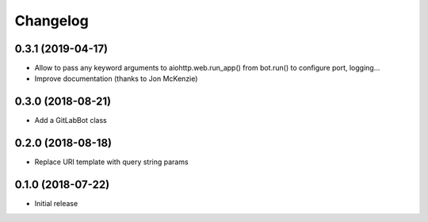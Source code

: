 Changelog
=========

0.3.1 (2019-04-17)
------------------

* Allow to pass any keyword arguments to aiohttp.web.run_app()
  from bot.run() to configure port, logging...
* Improve documentation (thanks to Jon McKenzie)

0.3.0 (2018-08-21)
------------------

* Add a GitLabBot class

0.2.0 (2018-08-18)
------------------

* Replace URI template with query string params

0.1.0 (2018-07-22)
------------------

* Initial release
